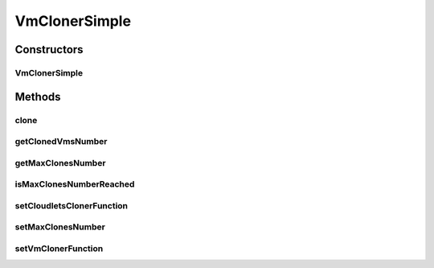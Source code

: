 .. java:import:: org.cloudbus.cloudsim.cloudlets Cloudlet

.. java:import:: org.cloudbus.cloudsim.vms Vm

.. java:import:: java.util HashMap

.. java:import:: java.util List

.. java:import:: java.util Map

.. java:import:: java.util.function Function

.. java:import:: java.util.function UnaryOperator

VmClonerSimple
==============

.. java:package:: org.cloudsimplus.faultinjection
   :noindex:

.. java:type:: public class VmClonerSimple implements VmCloner

   A basic implementation of a \ :java:ref:`VmCloner`\ .

   :author: raysaoliveira

Constructors
------------
VmClonerSimple
^^^^^^^^^^^^^^

.. java:constructor:: public VmClonerSimple(UnaryOperator<Vm> vmClonerFunction, Function<Vm, List<Cloudlet>> cloudletsClonerFunction)
   :outertype: VmClonerSimple

   Creates a \ :java:ref:`Vm`\  cloner which makes the maximum of 1 Vm clone.

   :param vmClonerFunction: the \ :java:ref:`UnaryOperator`\  to be used to clone \ :java:ref:`Vm`\ s.
   :param cloudletsClonerFunction: the \ :java:ref:`Function`\  to be used to clone Vm's \ :java:ref:`Cloudlet`\ s.

   **See also:** :java:ref:`.setMaxClonesNumber(int)`

Methods
-------
clone
^^^^^

.. java:method:: @Override public Map.Entry<Vm, List<Cloudlet>> clone(Vm sourceVm)
   :outertype: VmClonerSimple

getClonedVmsNumber
^^^^^^^^^^^^^^^^^^

.. java:method:: @Override public int getClonedVmsNumber()
   :outertype: VmClonerSimple

getMaxClonesNumber
^^^^^^^^^^^^^^^^^^

.. java:method:: @Override public int getMaxClonesNumber()
   :outertype: VmClonerSimple

isMaxClonesNumberReached
^^^^^^^^^^^^^^^^^^^^^^^^

.. java:method:: @Override public boolean isMaxClonesNumberReached()
   :outertype: VmClonerSimple

setCloudletsClonerFunction
^^^^^^^^^^^^^^^^^^^^^^^^^^

.. java:method:: @Override public final VmCloner setCloudletsClonerFunction(Function<Vm, List<Cloudlet>> cloudletsClonerFunction)
   :outertype: VmClonerSimple

setMaxClonesNumber
^^^^^^^^^^^^^^^^^^

.. java:method:: @Override public VmCloner setMaxClonesNumber(int maxClonesNumber)
   :outertype: VmClonerSimple

setVmClonerFunction
^^^^^^^^^^^^^^^^^^^

.. java:method:: @Override public final VmCloner setVmClonerFunction(UnaryOperator<Vm> vmClonerFunction)
   :outertype: VmClonerSimple


